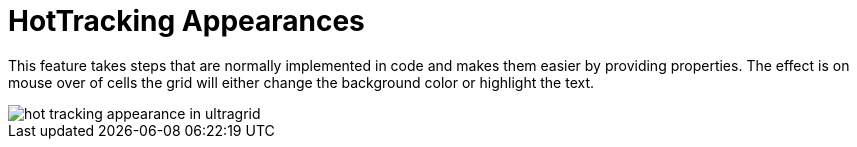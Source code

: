 ﻿////

|metadata|
{
    "name": "wingrid-hottracking-appearances-whats-new-2005-3",
    "controlName": [],
    "tags": [],
    "guid": "{9D23D2F1-414B-4DCA-A610-DE4264244259}",  
    "buildFlags": [],
    "createdOn": "0001-01-01T00:00:00Z"
}
|metadata|
////

= HotTracking Appearances

This feature takes steps that are normally implemented in code and makes them easier by providing properties. The effect is on mouse over of cells the grid will either change the background color or highlight the text.

image::Images/WinGrid_How_To_HotTrack_Rows_Cells_and_Headers_02.png[hot tracking appearance in ultragrid]